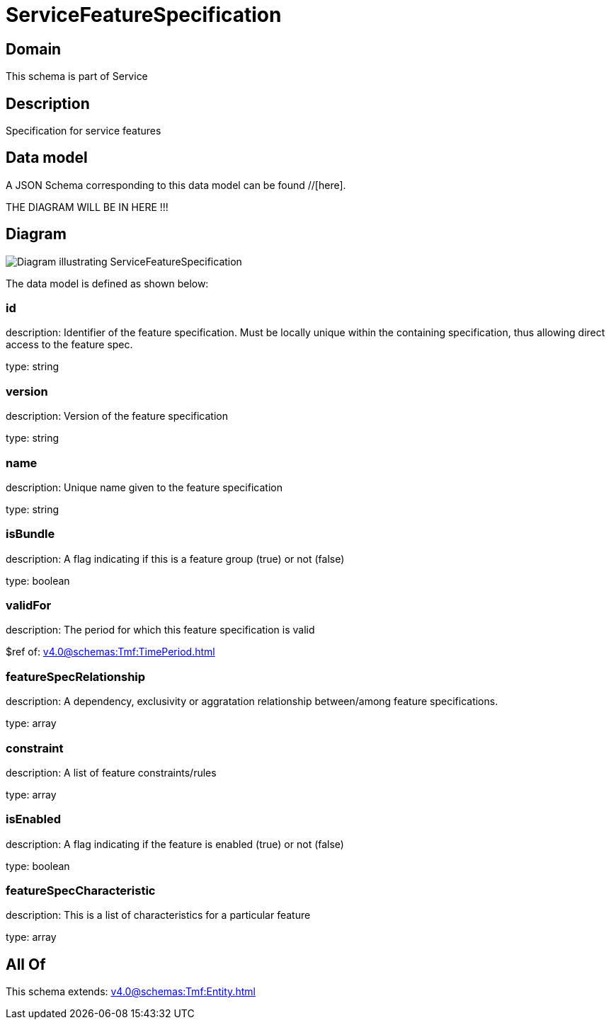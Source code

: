 = ServiceFeatureSpecification

[#domain]
== Domain

This schema is part of Service

[#description]
== Description
Specification for service features


[#data_model]
== Data model

A JSON Schema corresponding to this data model can be found //[here].

THE DIAGRAM WILL BE IN HERE !!!

[#diagram]
== Diagram
image::Resource_ServiceFeatureSpecification.png[Diagram illustrating ServiceFeatureSpecification]


The data model is defined as shown below:


=== id
description: Identifier of the feature specification. Must be locally unique within the containing specification, thus allowing direct access to the feature spec.

type: string


=== version
description: Version of the feature specification

type: string


=== name
description: Unique name given to the feature specification

type: string


=== isBundle
description: A flag indicating if this is a feature group (true) or not (false)

type: boolean


=== validFor
description: The period for which this feature specification is valid

$ref of: xref:v4.0@schemas:Tmf:TimePeriod.adoc[]


=== featureSpecRelationship
description: A dependency, exclusivity or aggratation relationship between/among feature specifications.

type: array


=== constraint
description: A list of feature constraints/rules

type: array


=== isEnabled
description: A flag indicating if the feature is enabled (true) or not (false)

type: boolean


=== featureSpecCharacteristic
description: This is a list of characteristics for a particular feature

type: array


[#all_of]
== All Of

This schema extends: xref:v4.0@schemas:Tmf:Entity.adoc[]

